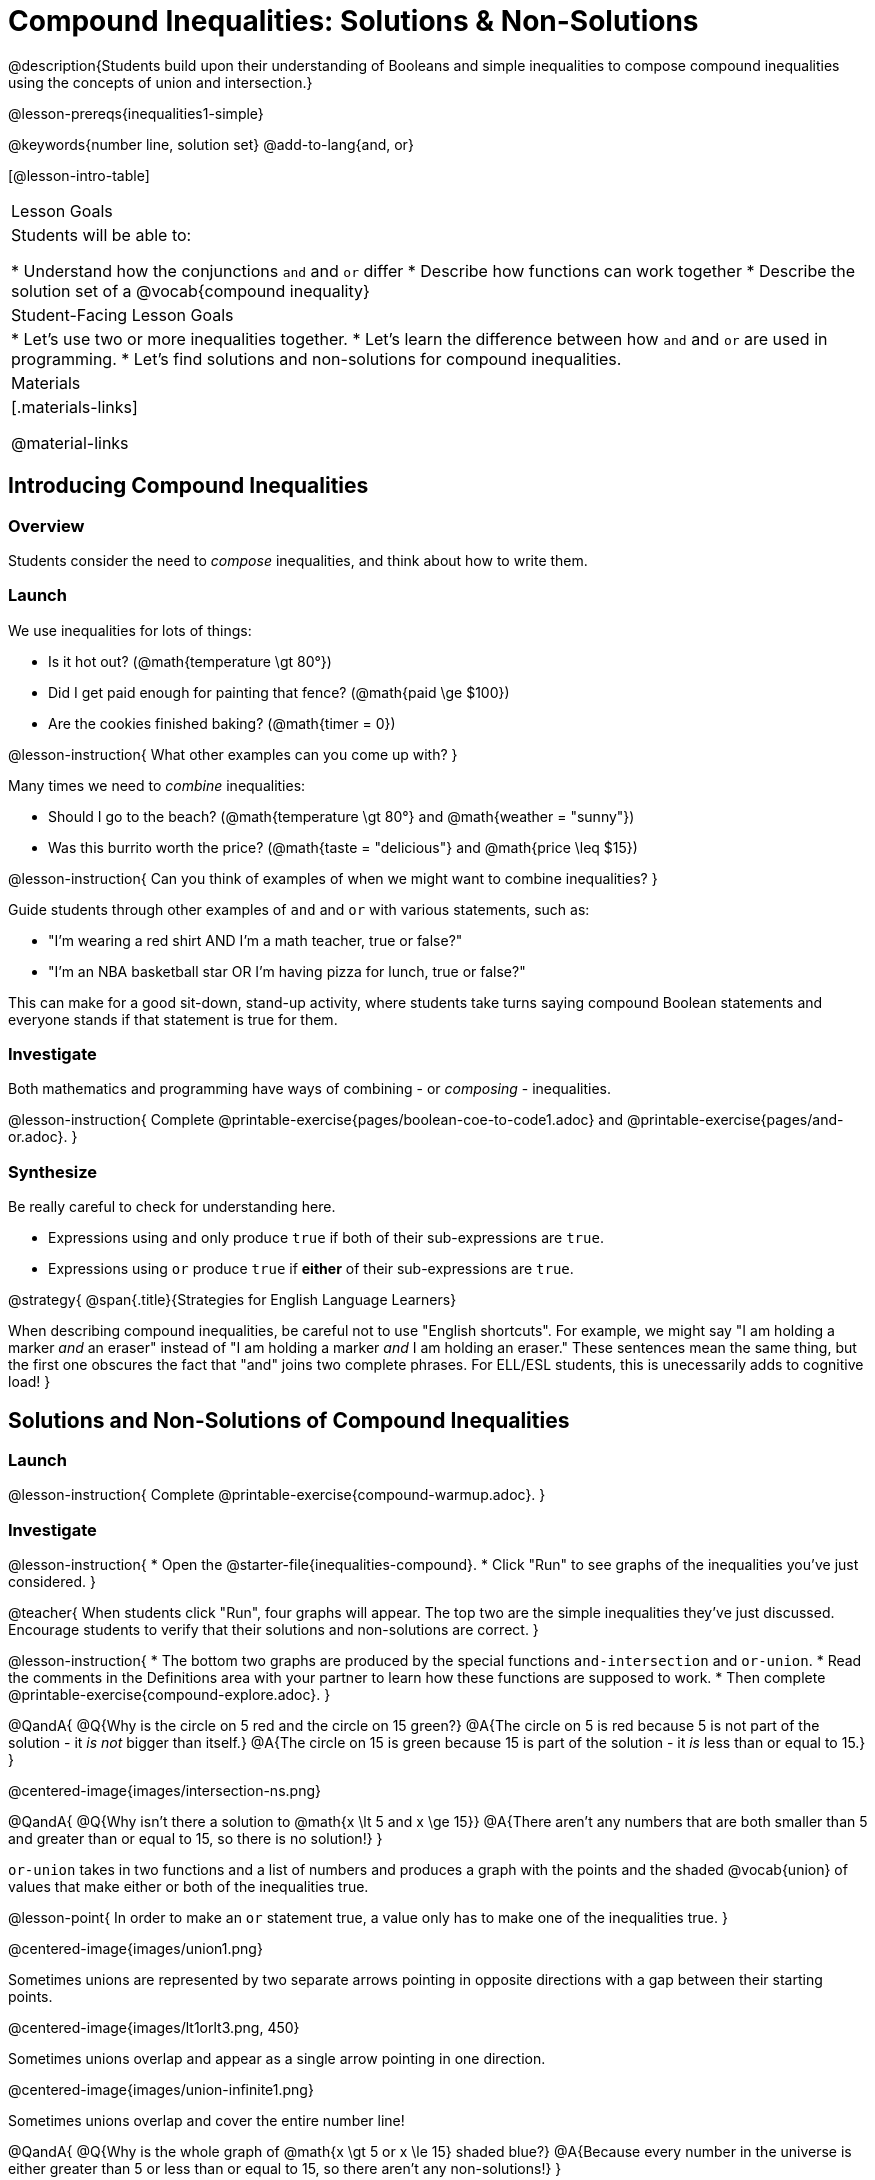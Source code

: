 = Compound Inequalities: Solutions & Non-Solutions

@description{Students build upon their understanding of Booleans and simple inequalities to compose compound inequalities using the concepts of union and intersection.}

@lesson-prereqs{inequalities1-simple}

@keywords{number line, solution set}
@add-to-lang{and, or}

[@lesson-intro-table]
|===

| Lesson Goals
| Students will be able to:

* Understand how the conjunctions `and` and `or` differ
* Describe how functions can work together
* Describe the solution set of a @vocab{compound inequality}

| Student-Facing Lesson Goals
|
* Let's use two or more inequalities together. 
* Let's learn the difference between how `and` and `or` are used in programming.
* Let's find solutions and non-solutions for compound inequalities.
//* I can tell someone else how two or more @vocab{function}s work together

| Materials
|[.materials-links]


@material-links
|===

== Introducing Compound Inequalities

=== Overview
Students consider the need to _compose_ inequalities, and think about how to write them.

=== Launch

We use inequalities for lots of things:

- Is it hot out? (@math{temperature \gt 80°})
- Did I get paid enough for painting that fence? (@math{paid \ge $100})
- Are the cookies finished baking? (@math{timer = 0})

@lesson-instruction{
What other examples can you come up with?
}

Many times we need to _combine_ inequalities:

- Should I go to the beach? (@math{temperature \gt 80°} and @math{weather = "sunny"})
- Was this burrito worth the price? (@math{taste = "delicious"} and @math{price \leq $15})

@lesson-instruction{
Can you think of examples of when we might want to combine inequalities?
}

Guide students through other examples of `and` and `or` with various statements, such as:

- "I'm wearing a red shirt AND I'm a math teacher, true or false?"
- "I'm an NBA basketball star OR I'm having pizza for lunch, true or false?"

This can make for a good sit-down, stand-up activity, where students take turns saying compound Boolean statements and everyone stands if that statement is true for them.

=== Investigate
Both mathematics and programming have ways of combining - or _composing_ - inequalities.

@lesson-instruction{
Complete @printable-exercise{pages/boolean-coe-to-code1.adoc} and @printable-exercise{pages/and-or.adoc}.
}

=== Synthesize
Be really careful to check for understanding here.

- Expressions using `and` only produce `true` if both of their sub-expressions are `true`.
- Expressions using `or` produce `true` if *either* of their sub-expressions are `true`.

@strategy{
@span{.title}{Strategies for English Language Learners}

When describing compound inequalities, be careful not to use "English shortcuts". For example, we might say "I am holding a marker _and_ an eraser" instead of "I am holding a marker _and_ I am holding an eraser." These sentences mean the same thing, but the first one obscures the fact that "and" joins two complete phrases. For ELL/ESL students, this is unecessarily adds to cognitive load!
}

== Solutions and Non-Solutions of Compound Inequalities

=== Launch

@lesson-instruction{
Complete @printable-exercise{compound-warmup.adoc}.
}


=== Investigate

@lesson-instruction{
* Open the @starter-file{inequalities-compound}.
* Click "Run" to see graphs of the inequalities you've just considered.
}

@teacher{
When students click "Run", four graphs will appear. The top two are the simple inequalities they've just discussed. Encourage students to verify that their solutions and non-solutions are correct. 
}

@lesson-instruction{
* The bottom two graphs are produced by the special functions `and-intersection` and `or-union`. 
* Read the comments in the Definitions area with your partner to learn how these functions are supposed to work.
* Then complete @printable-exercise{compound-explore.adoc}.
}

@QandA{
@Q{Why is the circle on 5 red and the circle on 15 green?}
@A{The circle on 5 is red because 5 is not part of the solution - it _is not_ bigger than itself.}
@A{The circle on 15 is green because 15 is part of the solution - it _is_ less than or equal to 15.}
}

@centered-image{images/intersection-ns.png}

@QandA{
@Q{Why isn't there a solution to @math{x \lt 5 and x \ge 15}}
@A{There aren't any numbers that are both smaller than 5 and greater than or equal to 15, so there is no solution!}
}

`or-union` takes in two functions and a list of numbers and produces a graph with the points and the shaded @vocab{union} of values that make either or both of the inequalities true.

@lesson-point{
In order to make an `or` statement true, a value only has to make one of the inequalities true. 
}

@centered-image{images/union1.png}

Sometimes unions are represented by two separate arrows pointing in opposite directions with a gap between their starting points.

@centered-image{images/lt1orlt3.png, 450}

Sometimes unions overlap and appear as a single arrow pointing in one direction.

@centered-image{images/union-infinite1.png}

Sometimes unions overlap and cover the entire number line!

@QandA{
@Q{Why is the whole graph of @math{x \gt 5 or x \le 15} shaded blue?}
@A{Because every number in the universe is either greater than 5 or less than or equal to 15, so there aren't any non-solutions!}
}

@teacher{Once students are familiar with the starter file, they are ready to use it as they practice identifying solutions and non-solutions for compound inequalities.}

@lesson-instruction{
- Turn to @printable-exercise{compound-inequality-solutions.adoc}.
- Explore the compound inequalities listed using the @starter-file{inequalities-compound}, identifying solutions and non-solutions for each.
}

Instead of defining two functions as simple inequalities, we can produce an inequality graph by defining one function to be a @vocab{compound inequality}!

In the following activity, we'll analyze inequality graphs and define a _single_ function that produces the graph.

@teacher{Walk students through the completed first example before they attempt to write this code on their own.}

@lesson-instruction{
- Turn to @printable-exercise{compound-inequality-functions.adoc}.
- Write code to describe the compound inequalities pictured.
}

@ifproglang{pyret}{@optional Try @online-exercise{https://teacher.desmos.com/activitybuilder/custom/5fdf8618945cb549d457fb85, Matching Compound Inequality Functions and plots}
}
=== Synthesize
- How did the graphs of intersections and unions differ?

== Additional Exercises

- @opt-printable-exercise{pages/boolean-coe-to-code2.adoc}

